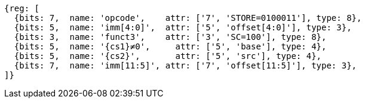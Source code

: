 //## 2.6 Load and Store Instructions

[wavedrom, ,svg,subs=attributes+]
....
{reg: [
  {bits: 7,  name: 'opcode',    attr: ['7', 'STORE=0100011'], type: 8},
  {bits: 5,  name: 'imm[4:0]',  attr: ['5', 'offset[4:0]'], type: 3},
  {bits: 3,  name: 'funct3',    attr: ['3', 'SC=100'], type: 8},
  {bits: 5,  name: '{cs1}≠0',     attr: ['5', 'base'], type: 4},
  {bits: 5,  name: '{cs2}',       attr: ['5', 'src'], type: 4},
  {bits: 7,  name: 'imm[11:5]', attr: ['7', 'offset[11:5]'], type: 3},
]}
....
